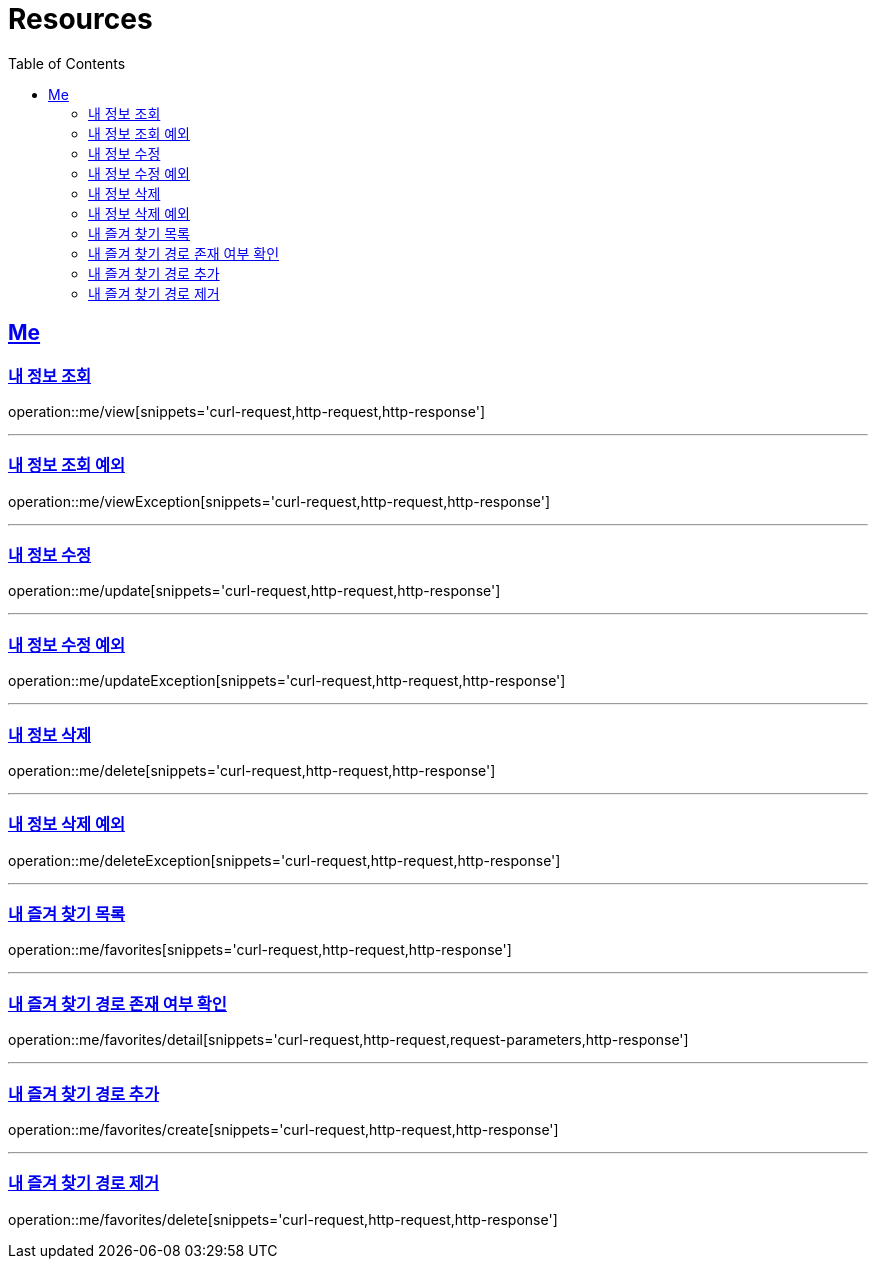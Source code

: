 ifndef::snippets[]
:snippets: ../../../build/generated-snippets
endif::[]
:doctype: book
:icons: font
:source-highlighter: highlightjs
:toc: left
:toclevels: 2
:sectlinks:
:operation-http-request-title: Example Request
:operation-http-response-title: Example Response

[[resources]]
= Resources

[[resources-me]]
== Me

[[resources-me-view]]
=== 내 정보 조회

operation::me/view[snippets='curl-request,http-request,http-response']


'''

[[resources-me-viewException]]
=== 내 정보 조회 예외

operation::me/viewException[snippets='curl-request,http-request,http-response']

'''

[[resources-me-update]]
=== 내 정보 수정

operation::me/update[snippets='curl-request,http-request,http-response']

'''

[[resources-me-updateException]]
=== 내 정보 수정 예외

operation::me/updateException[snippets='curl-request,http-request,http-response']

'''

[[resources-me-delete]]
=== 내 정보 삭제

operation::me/delete[snippets='curl-request,http-request,http-response']

'''

[[resources-me-deleteException]]
=== 내 정보 삭제 예외

operation::me/deleteException[snippets='curl-request,http-request,http-response']

'''

[[resources-me-favorites]]
=== 내 즐겨 찾기 목록

operation::me/favorites[snippets='curl-request,http-request,http-response']

'''

[[resources-me-favorites-detail]]
=== 내 즐겨 찾기 경로 존재 여부 확인

operation::me/favorites/detail[snippets='curl-request,http-request,request-parameters,http-response']

'''

[[resources-me-favorites-create]]
=== 내 즐겨 찾기 경로 추가

operation::me/favorites/create[snippets='curl-request,http-request,http-response']

'''

[[resources-me-favorites-delete]]
=== 내 즐겨 찾기 경로 제거

operation::me/favorites/delete[snippets='curl-request,http-request,http-response']
